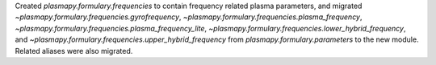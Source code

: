 Created `plasmapy.formulary.frequencies` to contain frequency related
plasma parameters, and migrated
`~plasmapy.formulary.frequencies.gyrofrequency`,
`~plasmapy.formulary.frequencies.plasma_frequency`,
`~plasmapy.formulary.frequencies.plasma_frequency_lite`,
`~plasmapy.formulary.frequencies.lower_hybrid_frequency`, and
`~plasmapy.formulary.frequencies.upper_hybrid_frequency` from
`plasmapy.formulary.parameters` to the new module.  Related aliases were
also migrated.

